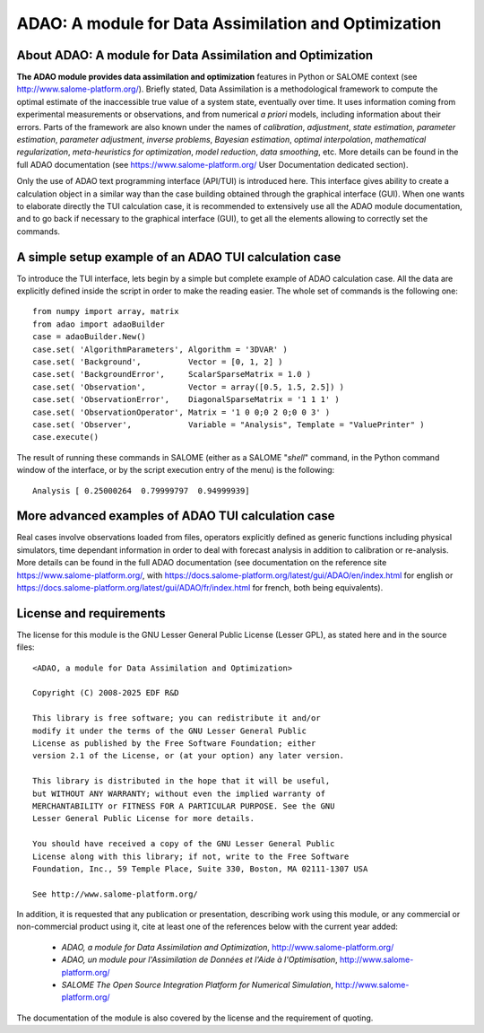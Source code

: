 =====================================================
ADAO: A module for Data Assimilation and Optimization
=====================================================

About ADAO: A module for Data Assimilation and Optimization
-----------------------------------------------------------

**The ADAO module provides data assimilation and optimization** features in
Python or SALOME context (see http://www.salome-platform.org/). Briefly stated,
Data Assimilation is a methodological framework to compute the optimal estimate
of the inaccessible true value of a system state, eventually over time. It uses
information coming from experimental measurements or observations, and from
numerical *a priori* models, including information about their errors. Parts of
the framework are also known under the names of *calibration*, *adjustment*,
*state estimation*, *parameter estimation*, *parameter adjustment*, *inverse
problems*, *Bayesian estimation*, *optimal interpolation*, *mathematical
regularization*, *meta-heuristics for optimization*, *model reduction*, *data
smoothing*, etc. More details can be found in the full ADAO documentation (see
https://www.salome-platform.org/ User Documentation dedicated section).

Only the use of ADAO text programming interface (API/TUI) is introduced
here. This interface gives ability to create a calculation object in a
similar way than the case building obtained through the graphical
interface (GUI). When one wants to elaborate directly the TUI
calculation case, it is recommended to extensively use all the ADAO
module documentation, and to go back if necessary to the graphical
interface (GUI), to get all the elements allowing to correctly set the
commands.

A simple setup example of an ADAO TUI calculation case
------------------------------------------------------

To introduce the TUI interface, lets begin by a simple but complete
example of ADAO calculation case. All the data are explicitly defined
inside the script in order to make the reading easier. The whole set of
commands is the following one::

    from numpy import array, matrix
    from adao import adaoBuilder
    case = adaoBuilder.New()
    case.set( 'AlgorithmParameters', Algorithm = '3DVAR' )
    case.set( 'Background',          Vector = [0, 1, 2] )
    case.set( 'BackgroundError',     ScalarSparseMatrix = 1.0 )
    case.set( 'Observation',         Vector = array([0.5, 1.5, 2.5]) )
    case.set( 'ObservationError',    DiagonalSparseMatrix = '1 1 1' )
    case.set( 'ObservationOperator', Matrix = '1 0 0;0 2 0;0 0 3' )
    case.set( 'Observer',            Variable = "Analysis", Template = "ValuePrinter" )
    case.execute()

The result of running these commands in SALOME (either as a SALOME
"*shell*" command, in the Python command window of the interface, or by
the script execution entry of the menu) is the following::

    Analysis [ 0.25000264  0.79999797  0.94999939]

More advanced examples of ADAO TUI calculation case
---------------------------------------------------

Real cases involve observations loaded from files, operators explicitly
defined as generic functions including physical simulators, time dependant
information in order to deal with forecast analysis in addition to calibration
or re-analysis. More details can be found in the full ADAO documentation (see
documentation on the reference site https://www.salome-platform.org/, with
https://docs.salome-platform.org/latest/gui/ADAO/en/index.html for english or
https://docs.salome-platform.org/latest/gui/ADAO/fr/index.html for french, both
being equivalents).

License and requirements
------------------------

The license for this module is the GNU Lesser General Public License
(Lesser GPL), as stated here and in the source files::

    <ADAO, a module for Data Assimilation and Optimization>

    Copyright (C) 2008-2025 EDF R&D

    This library is free software; you can redistribute it and/or
    modify it under the terms of the GNU Lesser General Public
    License as published by the Free Software Foundation; either
    version 2.1 of the License, or (at your option) any later version.

    This library is distributed in the hope that it will be useful,
    but WITHOUT ANY WARRANTY; without even the implied warranty of
    MERCHANTABILITY or FITNESS FOR A PARTICULAR PURPOSE. See the GNU
    Lesser General Public License for more details.

    You should have received a copy of the GNU Lesser General Public
    License along with this library; if not, write to the Free Software
    Foundation, Inc., 59 Temple Place, Suite 330, Boston, MA 02111-1307 USA

    See http://www.salome-platform.org/

In addition, it is requested that any publication or presentation, describing
work using this module, or any commercial or non-commercial product using it,
cite at least one of the references below with the current year added:

    * *ADAO, a module for Data Assimilation and Optimization*,
      http://www.salome-platform.org/

    * *ADAO, un module pour l'Assimilation de Données et l'Aide à
      l'Optimisation*, http://www.salome-platform.org/

    * *SALOME The Open Source Integration Platform for Numerical Simulation*,
      http://www.salome-platform.org/

The documentation of the module is also covered by the license and the
requirement of quoting.

